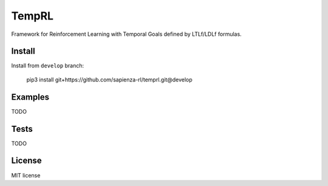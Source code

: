 ======
TempRL
======


.. image:: https://img.shields.io/pypi/v/temprl.svg
        :target: https://pypi.python.org/pypi/temprl

.. image:: https://img.shields.io/travis/marcofavorito/temprl.svg
        :target: https://travis-ci.org/marcofavorito/temprl

.. image:: https://readthedocs.org/projects/temprl/badge/?version=latest
        :target: https://temprl.readthedocs.io/en/latest/?badge=latest
        :alt: Documentation Status


.. image:: https://pyup.io/repos/github/marcofavorito/temprl/shield.svg
     :target: https://pyup.io/repos/github/marcofavorito/temprl/
     :alt: Updates

.. image:: https://badges.gitter.im/rltg_flloat/Lobby.svg
     :alt: Join the chat at https://gitter.im/rltg_flloat/Lobby
     :target: https://gitter.im/rltg_flloat/Lobby?utm_source=badge&utm_medium=badge&utm_campaign=pr-badge&utm_content=badge

Framework for Reinforcement Learning with Temporal Goals defined by LTLf/LDLf formulas.


Install
-------

Install from ``develop`` branch:

    pip3 install git+https://github.com/sapienza-rl/temprl.git@develop

Examples
--------

TODO

Tests
-----

TODO

License
-------

MIT license
